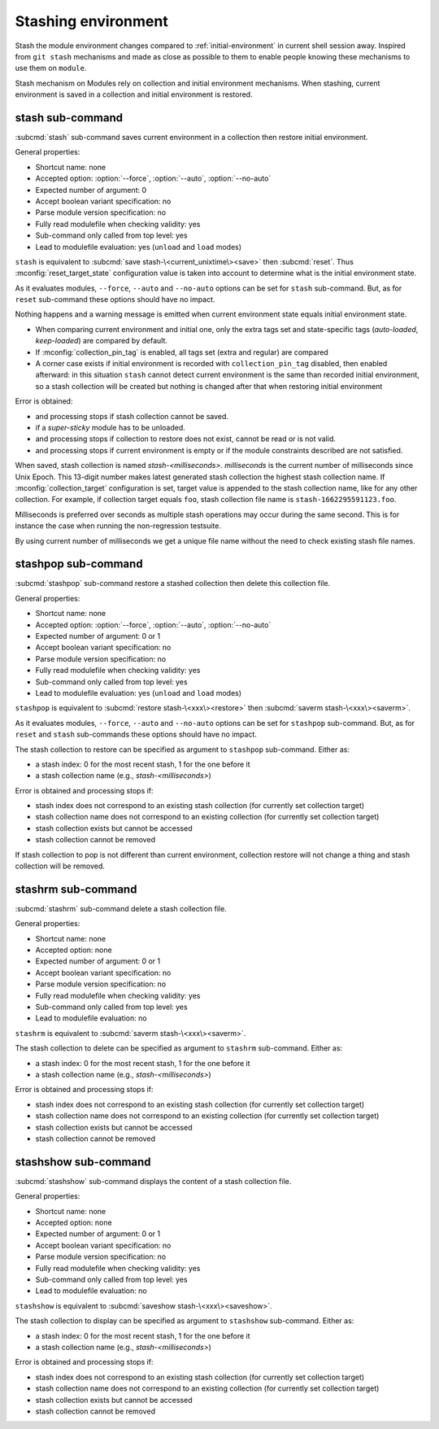.. _stashing-environment:

Stashing environment
====================

Stash the module environment changes compared to :ref:`initial-environment`
in current shell session away. Inspired from ``git stash`` mechanisms and made
as close as possible to them to enable people knowing these mechanisms to use
them on ``module``.

Stash mechanism on Modules rely on collection and initial environment
mechanisms. When stashing, current environment is saved in a collection and
initial environment is restored.

stash sub-command
-----------------

:subcmd:`stash` sub-command saves current environment in a collection then
restore initial environment.

General properties:

* Shortcut name: none
* Accepted option: :option:`--force`, :option:`--auto`, :option:`--no-auto`
* Expected number of argument: 0
* Accept boolean variant specification: no
* Parse module version specification: no
* Fully read modulefile when checking validity: yes
* Sub-command only called from top level: yes
* Lead to modulefile evaluation: yes (``unload`` and ``load`` modes)

``stash`` is equivalent to :subcmd:`save stash-\<current_unixtime\><save>`
then :subcmd:`reset`. Thus :mconfig:`reset_target_state` configuration value
is taken into account to determine what is the initial environment state.

As it evaluates modules, ``--force``, ``--auto`` and ``--no-auto`` options can
be set for ``stash`` sub-command. But, as for ``reset`` sub-command these
options should have no impact.

Nothing happens and a warning message is emitted when current environment
state equals initial environment state.

* When comparing current environment and initial one, only the extra tags set
  and state-specific tags (*auto-loaded*, *keep-loaded*) are compared by
  default.
* If :mconfig:`collection_pin_tag` is enabled, all tags set (extra and
  regular) are compared
* A corner case exists if initial environment is recorded with
  ``collection_pin_tag`` disabled, then enabled afterward: in this situation
  ``stash`` cannot detect current environment is the same than recorded
  initial environment, so a stash collection will be created but nothing is
  changed after that when restoring initial environment

Error is obtained:

* and processing stops if stash collection cannot be saved.
* if a *super-sticky* module has to be unloaded.
* and processing stops if collection to restore does not exist, cannot be read
  or is not valid.
* and processing stops if current environment is empty or if the module
  constraints described are not satisfied.

When saved, stash collection is named *stash-<milliseconds>*. *milliseconds*
is the current number of milliseconds since Unix Epoch. This 13-digit number
makes latest generated stash collection the highest stash collection name. If
:mconfig:`collection_target` configuration is set, target value is appended
to the stash collection name, like for any other collection. For example, if
collection target equals ``foo``, stash collection file name is
``stash-1662295591123.foo``.

Milliseconds is preferred over seconds as multiple stash operations may occur
during the same second. This is for instance the case when running the
non-regression testsuite.

By using current number of milliseconds we get a unique file name without the
need to check existing stash file names.

stashpop sub-command
--------------------

:subcmd:`stashpop` sub-command restore a stashed collection then delete this
collection file.

General properties:

* Shortcut name: none
* Accepted option: :option:`--force`, :option:`--auto`, :option:`--no-auto`
* Expected number of argument: 0 or 1
* Accept boolean variant specification: no
* Parse module version specification: no
* Fully read modulefile when checking validity: yes
* Sub-command only called from top level: yes
* Lead to modulefile evaluation: yes (``unload`` and ``load`` modes)

``stashpop`` is equivalent to :subcmd:`restore stash-\<xxx\><restore>` then
:subcmd:`saverm stash-\<xxx\><saverm>`.

As it evaluates modules, ``--force``, ``--auto`` and ``--no-auto`` options can
be set for ``stashpop`` sub-command. But, as for ``reset`` and ``stash``
sub-commands these options should have no impact.

The stash collection to restore can be specified as argument to ``stashpop``
sub-command. Either as:

* a stash index: 0 for the most recent stash, 1 for the one before it
* a stash collection name (e.g., *stash-<milliseconds>*)

Error is obtained and processing stops if:

* stash index does not correspond to an existing stash collection (for
  currently set collection target)
* stash collection name does not correspond to an existing collection (for
  currently set collection target)
* stash collection exists but cannot be accessed
* stash collection cannot be removed

If stash collection to pop is not different than current environment,
collection restore will not change a thing and stash collection will be
removed.

stashrm sub-command
-------------------

:subcmd:`stashrm` sub-command delete a stash collection file.

General properties:

* Shortcut name: none
* Accepted option: none
* Expected number of argument: 0 or 1
* Accept boolean variant specification: no
* Parse module version specification: no
* Fully read modulefile when checking validity: yes
* Sub-command only called from top level: yes
* Lead to modulefile evaluation: no

``stashrm`` is equivalent to :subcmd:`saverm stash-\<xxx\><saverm>`.

The stash collection to delete can be specified as argument to ``stashrm``
sub-command. Either as:

* a stash index: 0 for the most recent stash, 1 for the one before it
* a stash collection name (e.g., *stash-<milliseconds>*)

Error is obtained and processing stops if:

* stash index does not correspond to an existing stash collection (for
  currently set collection target)
* stash collection name does not correspond to an existing collection (for
  currently set collection target)
* stash collection exists but cannot be accessed
* stash collection cannot be removed

stashshow sub-command
---------------------

:subcmd:`stashshow` sub-command displays the content of a stash collection file.

General properties:

* Shortcut name: none
* Accepted option: none
* Expected number of argument: 0 or 1
* Accept boolean variant specification: no
* Parse module version specification: no
* Fully read modulefile when checking validity: yes
* Sub-command only called from top level: yes
* Lead to modulefile evaluation: no

``stashshow`` is equivalent to :subcmd:`saveshow stash-\<xxx\><saveshow>`.

The stash collection to display can be specified as argument to ``stashshow``
sub-command. Either as:

* a stash index: 0 for the most recent stash, 1 for the one before it
* a stash collection name (e.g., *stash-<milliseconds>*)

Error is obtained and processing stops if:

* stash index does not correspond to an existing stash collection (for
  currently set collection target)
* stash collection name does not correspond to an existing collection (for
  currently set collection target)
* stash collection exists but cannot be accessed
* stash collection cannot be removed

.. vim:set tabstop=2 shiftwidth=2 expandtab autoindent:
